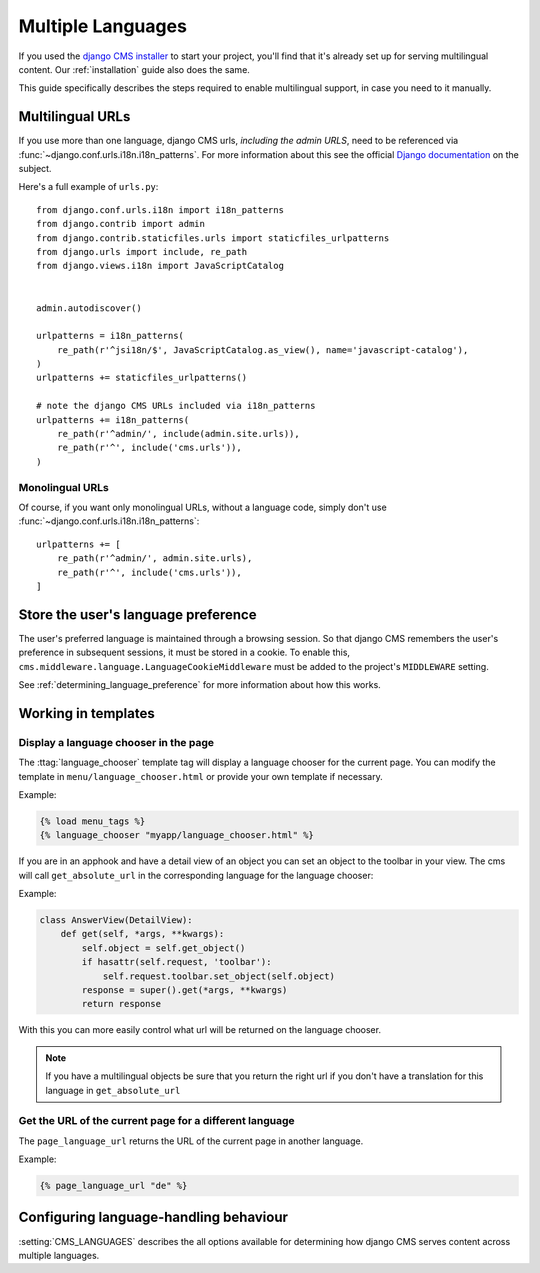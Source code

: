 .. _core-principals-internationalisation-multiple-languages:

##################
Multiple Languages
##################

If you used the `django CMS installer <https://github.com/nephila/djangocms-installer>`_ to start your project, you'll find
that it's already set up for serving multilingual content. Our :ref:`installation` guide also does the same.

This guide specifically describes the steps required to enable multilingual support, in case you need to it manually.


.. _multilingual_urls:

*****************
Multilingual URLs
*****************

If you use more than one language, django CMS urls, *including the admin URLS*, need to be
referenced via :func:`~django.conf.urls.i18n.i18n_patterns`. For more information about this see
the official `Django documentation
<https://docs.djangoproject.com/en/dev/topics/i18n/translation/#internationalization-in-url-patterns>`_
on the subject.

Here's a full example of ``urls.py``::

    from django.conf.urls.i18n import i18n_patterns
    from django.contrib import admin
    from django.contrib.staticfiles.urls import staticfiles_urlpatterns
    from django.urls import include, re_path
    from django.views.i18n import JavaScriptCatalog


    admin.autodiscover()

    urlpatterns = i18n_patterns(
        re_path(r'^jsi18n/$', JavaScriptCatalog.as_view(), name='javascript-catalog'),
    )
    urlpatterns += staticfiles_urlpatterns()

    # note the django CMS URLs included via i18n_patterns
    urlpatterns += i18n_patterns(
        re_path(r'^admin/', include(admin.site.urls)),
        re_path(r'^', include('cms.urls')),
    )


Monolingual URLs
================

Of course, if you want only monolingual URLs, without a language code, simply don't use :func:`~django.conf.urls.i18n.i18n_patterns`::

    urlpatterns += [
        re_path(r'^admin/', admin.site.urls),
        re_path(r'^', include('cms.urls')),
    ]


************************************
Store the user's language preference
************************************

The user's preferred language is maintained through a browsing session. So that django CMS remembers the user's preference in
subsequent sessions, it must be stored in a cookie. To enable this, ``cms.middleware.language.LanguageCookieMiddleware`` must
be added to the project's ``MIDDLEWARE`` setting.

See :ref:`determining_language_preference` for more information about how this works.


*********************
Working in templates
*********************

Display a language chooser in the page
======================================

The :ttag:`language_chooser` template tag will display a language chooser for the
current page. You can modify the template in ``menu/language_chooser.html`` or
provide your own template if necessary.

Example:

.. code-block:: html+django

    {% load menu_tags %}
    {% language_chooser "myapp/language_chooser.html" %}


If you are in an apphook and have a detail view of an object you can
set an object to the toolbar in your view. The cms will call ``get_absolute_url`` in
the corresponding language for the language chooser:

Example:

.. code-block:: html+django

    class AnswerView(DetailView):
        def get(self, *args, **kwargs):
            self.object = self.get_object()
            if hasattr(self.request, 'toolbar'):
                self.request.toolbar.set_object(self.object)
            response = super().get(*args, **kwargs)
            return response


With this you can more easily control what url will be returned on the language chooser.

.. note::

    If you have a multilingual objects be sure that you return the right url if you don't have
    a translation for this language in ``get_absolute_url``


Get the URL of the current page for a different language
========================================================

The ``page_language_url`` returns the URL of the current page in another language.

Example:

.. code-block:: html+django

    {% page_language_url "de" %}


***************************************
Configuring language-handling behaviour
***************************************

:setting:`CMS_LANGUAGES` describes the all options available for determining how django CMS serves content across multiple
languages.


.. _documentation: https://docs.djangoproject.com/en/dev/topics/i18n/translation/#internationalization-in-url-patterns

